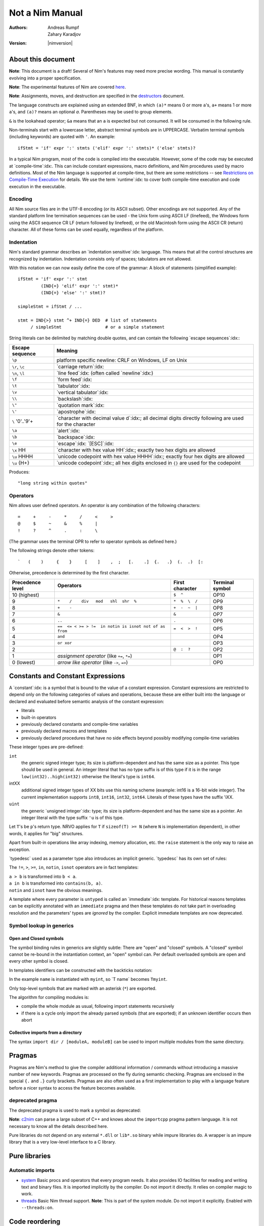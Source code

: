 ================
Not a Nim Manual
================

:Authors: Andreas Rumpf, Zahary Karadjov
:Version: |nimversion|

.. role:: nim(code)
   :language: nim
.. default-role:: nim

.. contents::


  "Complexity" seems to be a lot like "energy": you can transfer it from the
  end-user to one/some of the other players, but the total amount seems to remain
  pretty much constant for a given task. -- Ran


About this document
===================

**Note**: This document is a draft! Several of Nim's features may need more
precise wording. This manual is constantly evolving into a proper specification.

**Note**: The experimental features of Nim are
covered `here <manual_experimental.html>`_.

**Note**: Assignments, moves, and destruction are specified in
the `destructors <destructors.html>`_ document.

The language constructs are explained using an extended BNF, in which ``(a)*``
means 0 or more ``a``'s, ``a+`` means 1 or more ``a``'s, and ``(a)?`` means an
optional *a*. Parentheses may be used to group elements.

``&`` is the lookahead operator; ``&a`` means that an ``a`` is expected but
not consumed. It will be consumed in the following rule.

Non-terminals start with a lowercase letter, abstract terminal symbols are in
UPPERCASE. Verbatim terminal symbols (including keywords) are quoted
with ``'``. An example::

  ifStmt = 'if' expr ':' stmts ('elif' expr ':' stmts)* ('else' stmts)?

In a typical Nim program, most of the code is compiled into the executable.
However, some of the code may be executed at
`compile-time`:idx:. This can include constant expressions, macro definitions,
and Nim procedures used by macro definitions. Most of the Nim language is
supported at compile-time, but there are some restrictions -- see `Restrictions
on Compile-Time Execution <#restrictions-on-compileminustime-execution>`_ for
details. We use the term `runtime`:idx: to cover both compile-time execution
and code execution in the executable.

.. code-block:: nim
  var a: array[0..1, char]
  let i = 5
  try:
    a[i] = 'N'
  except IndexDefect:
    echo "invalid index"

Encoding
--------

All Nim source files are in the UTF-8 encoding (or its ASCII subset). Other
encodings are not supported. Any of the standard platform line termination
sequences can be used - the Unix form using ASCII LF (linefeed), the Windows
form using the ASCII sequence CR LF (return followed by linefeed), or the old
Macintosh form using the ASCII CR (return) character. All of these forms can be
used equally, regardless of the platform.


Indentation
-----------

Nim's standard grammar describes an `indentation sensitive`:idx: language.
This means that all the control structures are recognized by indentation.
Indentation consists only of spaces; tabulators are not allowed.

With this notation we can now easily define the core of the grammar: A block of
statements (simplified example)::

  ifStmt = 'if' expr ':' stmt
           (IND{=} 'elif' expr ':' stmt)*
           (IND{=} 'else' ':' stmt)?

  simpleStmt = ifStmt / ...

  stmt = IND{>} stmt ^+ IND{=} DED  # list of statements
       / simpleStmt                 # or a simple statement


String literals can be delimited by matching double quotes, and can
contain the following `escape sequences`:idx:\ :

==================         ===================================================
  Escape sequence          Meaning
==================         ===================================================
  ``\p``                   platform specific newline: CRLF on Windows,
                           LF on Unix
  ``\r``, ``\c``           `carriage return`:idx:
  ``\n``, ``\l``           `line feed`:idx: (often called `newline`:idx:)
  ``\f``                   `form feed`:idx:
  ``\t``                   `tabulator`:idx:
  ``\v``                   `vertical tabulator`:idx:
  ``\\``                   `backslash`:idx:
  ``\"``                   `quotation mark`:idx:
  ``\'``                   `apostrophe`:idx:
  ``\`` '0'..'9'+          `character with decimal value d`:idx:;
                           all decimal digits directly
                           following are used for the character
  ``\a``                   `alert`:idx:
  ``\b``                   `backspace`:idx:
  ``\e``                   `escape`:idx: `[ESC]`:idx:
  ``\x`` HH                `character with hex value HH`:idx:;
                           exactly two hex digits are allowed
  ``\u`` HHHH              `unicode codepoint with hex value HHHH`:idx:;
                           exactly four hex digits are allowed
  ``\u`` {H+}              `unicode codepoint`:idx:;
                           all hex digits enclosed in ``{}`` are used for
                           the codepoint
==================         ===================================================

.. code-block:: nim
  """"long string within quotes""""

Produces::

  "long string within quotes"

Operators
---------

Nim allows user defined operators. An operator is any combination of the
following characters::

       =     +     -     *     /     <     >
       @     $     ~     &     %     |
       !     ?     ^     .     :     \

(The grammar uses the terminal OPR to refer to operator symbols as
defined here.)

The following strings denote other tokens::

    `   (    )     {    }     [    ]    ,  ;   [.    .]  {.   .}  (.  .)  [:


Otherwise, precedence is determined by the first character.

================  =======================================================  ==================  ===============
Precedence level    Operators                                              First character     Terminal symbol
================  =======================================================  ==================  ===============
 10 (highest)                                                              ``$  ^``            OP10
  9               ``*    /    div   mod   shl  shr  %``                    ``*  %  \  /``      OP9
  8               ``+    -``                                               ``+  -  ~  |``      OP8
  7               ``&``                                                    ``&``               OP7
  6               ``..``                                                   ``.``               OP6
  5               ``==  <= < >= > !=  in notin is isnot not of as from``   ``=  <  >  !``      OP5
  4               ``and``                                                                      OP4
  3               ``or xor``                                                                   OP3
  2                                                                        ``@  :  ?``         OP2
  1               *assignment operator* (like ``+=``, ``*=``)                                  OP1
  0 (lowest)      *arrow like operator* (like ``->``, ``=>``)                                  OP0
================  =======================================================  ==================  ===============


Constants and Constant Expressions
==================================

A `constant`:idx: is a symbol that is bound to the value of a constant
expression. Constant expressions are restricted to depend only on the following
categories of values and operations, because these are either built into the
language or declared and evaluated before semantic analysis of the constant
expression:

* literals
* built-in operators
* previously declared constants and compile-time variables
* previously declared macros and templates
* previously declared procedures that have no side effects beyond
  possibly modifying compile-time variables

These integer types are pre-defined:

``int``
  the generic signed integer type; its size is platform-dependent and has the
  same size as a pointer. This type should be used in general. An integer
  literal that has no type suffix is of this type if it is in the range
  ``low(int32)..high(int32)`` otherwise the literal's type is ``int64``.

intXX
  additional signed integer types of XX bits use this naming scheme
  (example: int16 is a 16-bit wide integer).
  The current implementation supports ``int8``, ``int16``, ``int32``, ``int64``.
  Literals of these types have the suffix 'iXX.

``uint``
  the generic `unsigned integer`:idx: type; its size is platform-dependent and has the same size as a pointer. An integer literal with the type suffix ``'u`` is of this type.

Let ``T``'s be ``p``'s return type. NRVO applies for ``T``
if ``sizeof(T) >= N`` (where ``N`` is implementation dependent),
in other words, it applies for "big" structures.

Apart from built-in operations like array indexing, memory allocation, etc.
the ``raise`` statement is the only way to raise an exception.

.. XXX document this better!

`typedesc` used as a parameter type also introduces an implicit
generic. `typedesc` has its own set of rules:

The ``!=``, ``>``, ``>=``, ``in``, ``notin``, ``isnot`` operators are in fact
templates:

| ``a > b`` is transformed into ``b < a``.
| ``a in b`` is transformed into ``contains(b, a)``.
| ``notin`` and ``isnot`` have the obvious meanings.

A template where every parameter is ``untyped`` is called an `immediate`:idx:
template. For historical reasons templates can be explicitly annotated with
an ``immediate`` pragma and then these templates do not take part in
overloading resolution and the parameters' types are *ignored* by the
compiler. Explicit immediate templates are now deprecated.



Symbol lookup in generics
-------------------------

Open and Closed symbols
~~~~~~~~~~~~~~~~~~~~~~~

The symbol binding rules in generics are slightly subtle: There are "open" and
"closed" symbols. A "closed" symbol cannot be re-bound in the instantiation
context, an "open" symbol can. Per default overloaded symbols are open
and every other symbol is closed.

In templates identifiers can be constructed with the backticks notation:

.. code-block:: nim
    :test: "nim c $1"

  template typedef(name: untyped, typ: typedesc) =
    type
      `T name`* {.inject.} = typ
      `P name`* {.inject.} = ref `T name`

  typedef(myint, int)
  var x: PMyInt

In the example ``name`` is instantiated with ``myint``, so \`T name\` becomes
``Tmyint``.

Only top-level symbols that are marked with an asterisk (``*``) are
exported.

The algorithm for compiling modules is:

- compile the whole module as usual, following import statements recursively

- if there is a cycle only import the already parsed symbols (that are
  exported); if an unknown identifier occurs then abort


Collective imports from a directory
~~~~~~~~~~~~~~~~~~~~~~~~~~~~~~~~~~~

The syntax ``import dir / [moduleA, moduleB]`` can be used to import multiple modules
from the same directory.


Pragmas
=======

Pragmas are Nim's method to give the compiler additional information /
commands without introducing a massive number of new keywords. Pragmas are
processed on the fly during semantic checking. Pragmas are enclosed in the
special ``{.`` and ``.}`` curly brackets. Pragmas are also often used as a
first implementation to play with a language feature before a nicer syntax
to access the feature becomes available.


deprecated pragma
-----------------

The deprecated pragma is used to mark a symbol as deprecated:

**Note**: `c2nim <https://github.com/nim-lang/c2nim/blob/master/doc/c2nim.rst>`_ can parse a large subset of C++ and knows
about the ``importcpp`` pragma pattern language. It is not necessary
to know all the details described here.



Pure libraries do not depend on any external ``*.dll`` or ``lib*.so`` binary
while impure libraries do. A wrapper is an impure library that is a very
low-level interface to a C library.


Pure libraries
==============

Automatic imports
-----------------

* `system <system.html>`_
  Basic procs and operators that every program needs. It also provides IO
  facilities for reading and writing text and binary files. It is imported
  implicitly by the compiler. Do not import it directly. It relies on compiler 
  magic to work.

* `threads <threads.html>`_
  Basic Nim thread support. **Note**: This is part of the system module. Do not
  import it explicitly. Enabled with ``--threads:on``.

Code reordering
===============

The code reordering feature can implicitly rearrange procedure, template, and
macro definitions along with variable declarations and initializations at the top
level scope so that, to a large extent, a programmer should not have to worry
about ordering definitions correctly or be forced to use forward declarations to
preface definitions inside a module.

..
   NOTE: The following was documentation for the code reordering precursor,
   which was {.noForward.}.

   In this mode, procedure definitions may appear out of order and the compiler
   will postpone their semantic analysis and compilation until it actually needs
   to generate code using the definitions. In this regard, this mode is similar
   to the modus operandi of dynamic scripting languages, where the function
   calls are not resolved until the code is executed. Here is the detailed
   algorithm taken by the compiler:

   1. When a callable symbol is first encountered, the compiler will only note
   the symbol callable name and it will add it to the appropriate overload set
   in the current scope. At this step, it won't try to resolve any of the type
   expressions used in the signature of the symbol (so they can refer to other
   not yet defined symbols).

   2. When a top level call is encountered (usually at the very end of the
   module), the compiler will try to determine the actual types of all of the
   symbols in the matching overload set. This is a potentially recursive process
   as the signatures of the symbols may include other call expressions, whose
   types will be resolved at this point too.

   3. Finally, after the best overload is picked, the compiler will start
   compiling the body of the respective symbol. This in turn will lead the
   compiler to discover more call expressions that need to be resolved and steps
   2 and 3 will be repeated as necessary.

   Please note that if a callable symbol is never used in this scenario, its
   body will never be compiled. This is the default behavior leading to best
   compilation times, but if exhaustive compilation of all definitions is
   required, using ``nim check`` provides this option as well.

Example:

.. code-block:: nim

  {.experimental: "codeReordering".}

  proc foo(x: int) =
    bar(x)

  proc bar(x: int) =
    echo(x)

  foo(10)


..
   TODO: Let's table this for now. This is an *experimental feature* and so the
   specific manner in which ``declared`` operates with it can be decided in
   eventuality, because right now it works a bit weirdly.

   The values of expressions involving ``declared`` are decided *before* the
   code reordering process, and not after. As an example, the output of this
   code is the same as it would be with code reordering disabled.

   .. code-block:: nim
     {.experimental: "codeReordering".}

     proc x() =
       echo(declared(foo))

     var foo = 4

     x() # "false"

It is important to note that reordering *only* works for symbols at top level
scope. Therefore, the following will *fail to compile:*


Parameter constraints
---------------------

The `parameter constraint`:idx: expression can use the operators ``|`` (or),
``&`` (and) and ``~`` (not) and the following predicates:


The ``~`` operator
~~~~~~~~~~~~~~~~~~

The ``~`` operator is the **not** operator in patterns:


The ``**`` operator
~~~~~~~~~~~~~~~~~~~

The ``**`` is much like the ``*`` operator, except that it gathers not only
all the arguments, but also the matched operators in reverse polish notation:

Nim significantly improves on the safety of these features via additional
pragmas:

1) A `guard`:idx: annotation is introduced to prevent data races.
2) Every access of a guarded memory location needs to happen in an
   appropriate `locks`:idx: statement.
3) Locks and routines can be annotated with `lock levels`:idx: to allow
   potential deadlocks to be detected during semantic analysis.

1. Two output parameters should never be aliased.
2. An input and an output parameter should not be aliased.
3. An output parameter should never be aliased with a global or thread local
   variable referenced by the called proc.
4. An input parameter should not be aliased with a global or thread local
   variable updated by the called proc.

One problem with rules 3 and 4 is that they affect specific global or thread
local variables, but Nim's effect tracking only tracks "uses no global variable"
via ``.noSideEffect``. The rules 3 and 4 can also be approximated by a different rule:

5. A global or thread local variable (or a location derived from such a location)
   can only passed to a parameter of a ``.noSideEffect`` proc.

These two procs are the two modus operandi of the real-time garbage collector:

(1) GC_SetMaxPause Mode

    You can call ``GC_SetMaxPause`` at program startup and then each triggered
    garbage collector run tries to not take longer than ``maxPause`` time. However, it is
    possible (and common) that the work is nevertheless not evenly distributed
    as each call to ``new`` can trigger the garbage collector and thus take  ``maxPause``
    time.

(2) GC_step Mode

    This allows the garbage collector to perform some work for up to ``us`` time.
    This is useful to call in the main loop to ensure the garbage collector can do its work.
    To bind all garbage collector activity to a ``GC_step`` call,
    deactivate the garbage collector with ``GC_disable`` at program startup.
    If ``strongAdvice`` is set to ``true``,
    then the garbage collector will be forced to perform the collection cycle.
    Otherwise, the garbage collector may decide not to do anything,
    if there is not much garbage to collect.
    You may also specify the current stack size via ``stackSize`` parameter.
    It can improve performance when you know that there are no unique Nim references
    below a certain point on the stack. Make sure the size you specify is greater
    than the potential worst-case size.

    It can improve performance when you know that there are no unique Nim
    references below a certain point on the stack. Make sure the size you specify
    is greater than the potential worst-case size.

These procs provide a "best effort" real-time guarantee; in particular the
cycle collector is not aware of deadlines. Deactivate it to get more
predictable real-time behaviour. Tests show that a 1ms max pause
time will be met in almost all cases on modern CPUs (with the cycle collector
disabled).

Time measurement with garbage collectors
----------------------------------------

The garbage collectors' way of measuring time uses
(see ``lib/system/timers.nim`` for the implementation):

1) ``QueryPerformanceCounter`` and ``QueryPerformanceFrequency`` on Windows.
2) ``mach_absolute_time`` on Mac OS X.
3) ``gettimeofday`` on Posix systems.

As such it supports a resolution of nanoseconds internally; however, the API
uses microseconds for convenience.

Introduction
============

.. raw:: html
  <blockquote><p>
  "Der Mensch ist doch ein Augentier -- sch&ouml;ne Dinge w&uuml;nsch ich mir."
  </p></blockquote>


This document is a tutorial for the programming language *Nim*.
This tutorial assumes that you are familiar with basic programming concepts
like variables, types, or statements but is kept very basic. The `manual
<manual.html>`_ contains many more examples of the advanced language features.
All code examples in this tutorial, as well as the ones found in the rest of
Nim's documentation, follow the `Nim style guide <nep1.html>`_.

However, this does not work. The problem is that the procedure should not
only ``return``, but return and **continue** after an iteration has
finished. This *return and continue* is called a `yield` statement. Now
the only thing left to do is to replace the ``proc`` keyword by ``iterator``
and here it is - our first iterator:

| A1 header    | A2 \| not fooled
| :---         | ----:       |
| C1           | C2 **bold** | ignored |
| D1 `code \|` | D2          | also ignored
| E1 \| text   |
|              | F2 without pipe
not in table
